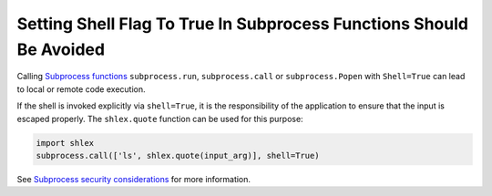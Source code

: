 Setting Shell Flag To True In Subprocess Functions Should Be Avoided
====================================================================

Calling `Subprocess functions`_ ``subprocess.run``, ``subprocess.call`` or
``subprocess.Popen`` with ``Shell=True`` can lead to local or remote code execution.

If the shell is invoked explicitly via ``shell=True``, it is the responsibility of
the application to ensure that the input is escaped properly.
The ``shlex.quote`` function can be used for this purpose:

.. code-block:: python

   import shlex
   subprocess.call(['ls', shlex.quote(input_arg)], shell=True)

See `Subprocess security considerations`_ for more information.

.. _`Subprocess functions`: https://docs.python.org/3/library/subprocess.html
.. _`Subprocess security considerations`: https://docs.python.org/3/library/subprocess.html#security-considerations
